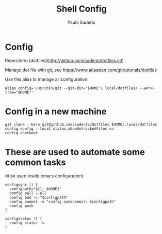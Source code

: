#+TITLE: Shell Config
#+AUTHOR: Paulo Suderio

* Config

Repositório [dotfiles](http://github.com/suderio/dotfiles.git)

Manage dot file with git, see https://www.atlassian.com/git/tutorials/dotfiles

Use this alias to manage all configuration

#+begin_src shell
alias config='/usr/bin/git --git-dir="$HOME"/.local/dotfiles/ --work-tree="$HOME"'
#+end_src

* Config in a new machine

#+begin_src shell
  git clone --bare git@github.com:suderio/dotfiles $HOME/.local/dotfiles
  config config --local status.showUntrackedFiles no
  config checkout
#+end_src

* These are used to automate some common tasks

  (Also used inside emacs configuration)
#+begin_src
configsync () {
  configpath="${1:-$HOME}"
  config pull --all 
  config add -u "$configpath"
  config commit -m "config autocommit: $configpath" 
  config push
}

configstatus () {
  config status -s
}
#+end_src
